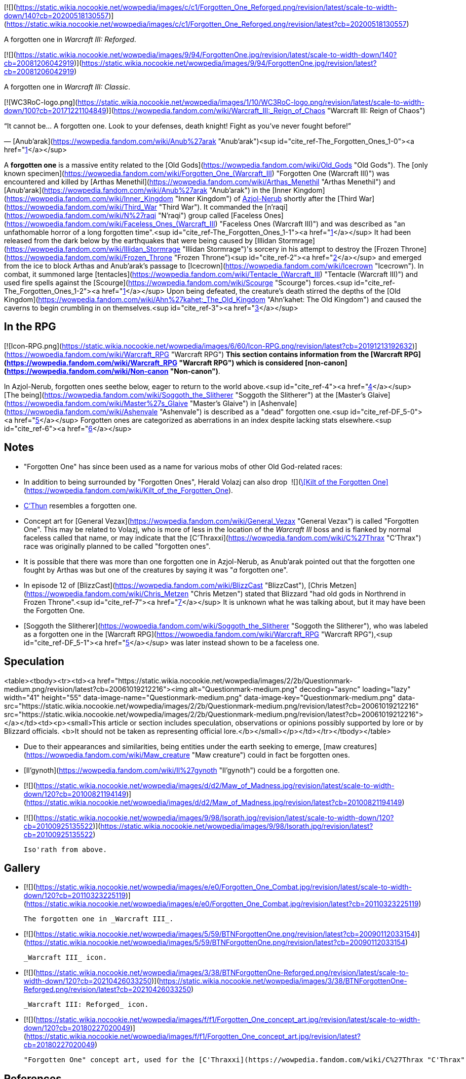 [![](https://static.wikia.nocookie.net/wowpedia/images/c/c1/Forgotten_One_Reforged.png/revision/latest/scale-to-width-down/140?cb=20200518130557)](https://static.wikia.nocookie.net/wowpedia/images/c/c1/Forgotten_One_Reforged.png/revision/latest?cb=20200518130557)

A forgotten one in _Warcraft III: Reforged_.

[![](https://static.wikia.nocookie.net/wowpedia/images/9/94/ForgottenOne.jpg/revision/latest/scale-to-width-down/140?cb=20081206042919)](https://static.wikia.nocookie.net/wowpedia/images/9/94/ForgottenOne.jpg/revision/latest?cb=20081206042919)

A forgotten one in _Warcraft III: Classic_.

[![WC3RoC-logo.png](https://static.wikia.nocookie.net/wowpedia/images/1/10/WC3RoC-logo.png/revision/latest/scale-to-width-down/100?cb=20171221104849)](https://wowpedia.fandom.com/wiki/Warcraft_III:_Reign_of_Chaos "Warcraft III: Reign of Chaos")

“It cannot be... A forgotten one. Look to your defenses, death knight! Fight as you've never fought before!”

— [Anub'arak](https://wowpedia.fandom.com/wiki/Anub%27arak "Anub'arak")<sup id="cite_ref-The_Forgotten_Ones_1-0"><a href="https://wowpedia.fandom.com/wiki/Forgotten_one#cite_note-The_Forgotten_Ones-1">[1]</a></sup>

A **forgotten one** is a massive entity related to the [Old Gods](https://wowpedia.fandom.com/wiki/Old_Gods "Old Gods"). The [only known specimen](https://wowpedia.fandom.com/wiki/Forgotten_One_(Warcraft_III) "Forgotten One (Warcraft III)") was encountered and killed by [Arthas Menethil](https://wowpedia.fandom.com/wiki/Arthas_Menethil "Arthas Menethil") and [Anub'arak](https://wowpedia.fandom.com/wiki/Anub%27arak "Anub'arak") in the [Inner Kingdom](https://wowpedia.fandom.com/wiki/Inner_Kingdom "Inner Kingdom") of xref:Azjol-Nerub.adoc[Azjol-Nerub] shortly after the [Third War](https://wowpedia.fandom.com/wiki/Third_War "Third War"). It commanded the [n'raqi](https://wowpedia.fandom.com/wiki/N%27raqi "N'raqi") group called [Faceless Ones](https://wowpedia.fandom.com/wiki/Faceless_Ones_(Warcraft_III) "Faceless Ones (Warcraft III)") and was described as "an unfathomable horror of a long forgotten time".<sup id="cite_ref-The_Forgotten_Ones_1-1"><a href="https://wowpedia.fandom.com/wiki/Forgotten_one#cite_note-The_Forgotten_Ones-1">[1]</a></sup> It had been released from the dark below by the earthquakes that were being caused by [Illidan Stormrage](https://wowpedia.fandom.com/wiki/Illidan_Stormrage "Illidan Stormrage")'s sorcery in his attempt to destroy the [Frozen Throne](https://wowpedia.fandom.com/wiki/Frozen_Throne "Frozen Throne")<sup id="cite_ref-2"><a href="https://wowpedia.fandom.com/wiki/Forgotten_one#cite_note-2">[2]</a></sup> and emerged from the ice to block Arthas and Anub'arak's passage to [Icecrown](https://wowpedia.fandom.com/wiki/Icecrown "Icecrown"). In combat, it summoned large [tentacles](https://wowpedia.fandom.com/wiki/Tentacle_(Warcraft_III) "Tentacle (Warcraft III)") and used fire spells against the [Scourge](https://wowpedia.fandom.com/wiki/Scourge "Scourge") forces.<sup id="cite_ref-The_Forgotten_Ones_1-2"><a href="https://wowpedia.fandom.com/wiki/Forgotten_one#cite_note-The_Forgotten_Ones-1">[1]</a></sup> Upon being defeated, the creature's death stirred the depths of the [Old Kingdom](https://wowpedia.fandom.com/wiki/Ahn%27kahet:_The_Old_Kingdom "Ahn'kahet: The Old Kingdom") and caused the caverns to begin crumbling in on themselves.<sup id="cite_ref-3"><a href="https://wowpedia.fandom.com/wiki/Forgotten_one#cite_note-3">[3]</a></sup>

## In the RPG

[![Icon-RPG.png](https://static.wikia.nocookie.net/wowpedia/images/6/60/Icon-RPG.png/revision/latest?cb=20191213192632)](https://wowpedia.fandom.com/wiki/Warcraft_RPG "Warcraft RPG") **This section contains information from the [Warcraft RPG](https://wowpedia.fandom.com/wiki/Warcraft_RPG "Warcraft RPG") which is considered [non-canon](https://wowpedia.fandom.com/wiki/Non-canon "Non-canon")**.

In Azjol-Nerub, forgotten ones seethe below, eager to return to the world above.<sup id="cite_ref-4"><a href="https://wowpedia.fandom.com/wiki/Forgotten_one#cite_note-4">[4]</a></sup> [The being](https://wowpedia.fandom.com/wiki/Soggoth_the_Slitherer "Soggoth the Slitherer") at the [Master's Glaive](https://wowpedia.fandom.com/wiki/Master%27s_Glaive "Master's Glaive") in [Ashenvale](https://wowpedia.fandom.com/wiki/Ashenvale "Ashenvale") is described as a "dead" forgotten one.<sup id="cite_ref-DF_5-0"><a href="https://wowpedia.fandom.com/wiki/Forgotten_one#cite_note-DF-5">[5]</a></sup> Forgotten ones are categorized as aberrations in an index despite lacking stats elsewhere.<sup id="cite_ref-6"><a href="https://wowpedia.fandom.com/wiki/Forgotten_one#cite_note-6">[6]</a></sup>

## Notes

-   "Forgotten One" has since been used as a name for various mobs of other Old God-related races:
-   In addition to being surrounded by "Forgotten Ones", Herald Volazj can also drop  ![](https://static.wikia.nocookie.net/wowpedia/images/2/20/Inv_pants_leather_13.png/revision/latest/scale-to-width-down/16?cb=20060921070920)[\[Kilt of the Forgotten One\]](https://wowpedia.fandom.com/wiki/Kilt_of_the_Forgotten_One).
-   xref:CThun.adoc[C'Thun] resembles a forgotten one.
-   Concept art for [General Vezax](https://wowpedia.fandom.com/wiki/General_Vezax "General Vezax") is called "Forgotten One". This may be related to Volazj, who is more of less in the location of the _Warcraft III_ boss and is flanked by normal faceless called that name, or may indicate that the [C'Thraxxi](https://wowpedia.fandom.com/wiki/C%27Thrax "C'Thrax") race was originally planned to be called "forgotten ones".
-   It is possible that there was more than one forgotten one in Azjol-Nerub, as Anub'arak pointed out that the forgotten one fought by Arthas was but one of the creatures by saying it was "_a_ forgotten one".
-   In episode 12 of [BlizzCast](https://wowpedia.fandom.com/wiki/BlizzCast "BlizzCast"), [Chris Metzen](https://wowpedia.fandom.com/wiki/Chris_Metzen "Chris Metzen") stated that Blizzard "had old gods in Northrend in Frozen Throne".<sup id="cite_ref-7"><a href="https://wowpedia.fandom.com/wiki/Forgotten_one#cite_note-7">[7]</a></sup> It is unknown what he was talking about, but it may have been the Forgotten One.
-   [Soggoth the Slitherer](https://wowpedia.fandom.com/wiki/Soggoth_the_Slitherer "Soggoth the Slitherer"), who was labeled as a forgotten one in the [Warcraft RPG](https://wowpedia.fandom.com/wiki/Warcraft_RPG "Warcraft RPG"),<sup id="cite_ref-DF_5-1"><a href="https://wowpedia.fandom.com/wiki/Forgotten_one#cite_note-DF-5">[5]</a></sup> was later instead shown to be a faceless one.

## Speculation

<table><tbody><tr><td><a href="https://static.wikia.nocookie.net/wowpedia/images/2/2b/Questionmark-medium.png/revision/latest?cb=20061019212216"><img alt="Questionmark-medium.png" decoding="async" loading="lazy" width="41" height="55" data-image-name="Questionmark-medium.png" data-image-key="Questionmark-medium.png" data-src="https://static.wikia.nocookie.net/wowpedia/images/2/2b/Questionmark-medium.png/revision/latest?cb=20061019212216" src="https://static.wikia.nocookie.net/wowpedia/images/2/2b/Questionmark-medium.png/revision/latest?cb=20061019212216"></a></td><td><p><small>This article or section includes speculation, observations or opinions possibly supported by lore or by Blizzard officials. <b>It should not be taken as representing official lore.</b></small></p></td></tr></tbody></table>

-   Due to their appearances and similarities, being entities under the earth seeking to emerge, [maw creatures](https://wowpedia.fandom.com/wiki/Maw_creature "Maw creature") could in fact be forgotten ones.
-   [Il'gynoth](https://wowpedia.fandom.com/wiki/Il%27gynoth "Il'gynoth") could be a forgotten one.

-   [![](https://static.wikia.nocookie.net/wowpedia/images/d/d2/Maw_of_Madness.jpg/revision/latest/scale-to-width-down/120?cb=20100821194149)](https://static.wikia.nocookie.net/wowpedia/images/d/d2/Maw_of_Madness.jpg/revision/latest?cb=20100821194149)

-   [![](https://static.wikia.nocookie.net/wowpedia/images/9/98/Isorath.jpg/revision/latest/scale-to-width-down/120?cb=20100925135522)](https://static.wikia.nocookie.net/wowpedia/images/9/98/Isorath.jpg/revision/latest?cb=20100925135522)

    Iso'rath from above.


## Gallery

-   [![](https://static.wikia.nocookie.net/wowpedia/images/e/e0/Forgotten_One_Combat.jpg/revision/latest/scale-to-width-down/120?cb=20110323225119)](https://static.wikia.nocookie.net/wowpedia/images/e/e0/Forgotten_One_Combat.jpg/revision/latest?cb=20110323225119)

    The forgotten one in _Warcraft III_.

-   [![](https://static.wikia.nocookie.net/wowpedia/images/5/59/BTNForgottenOne.png/revision/latest?cb=20090112033154)](https://static.wikia.nocookie.net/wowpedia/images/5/59/BTNForgottenOne.png/revision/latest?cb=20090112033154)

    _Warcraft III_ icon.

-   [![](https://static.wikia.nocookie.net/wowpedia/images/3/38/BTNForgottenOne-Reforged.png/revision/latest/scale-to-width-down/120?cb=20210426033250)](https://static.wikia.nocookie.net/wowpedia/images/3/38/BTNForgottenOne-Reforged.png/revision/latest?cb=20210426033250)

    _Warcraft III: Reforged_ icon.

-   [![](https://static.wikia.nocookie.net/wowpedia/images/f/f1/Forgotten_One_concept_art.jpg/revision/latest/scale-to-width-down/120?cb=20180227020049)](https://static.wikia.nocookie.net/wowpedia/images/f/f1/Forgotten_One_concept_art.jpg/revision/latest?cb=20180227020049)

    "Forgotten One" concept art, used for the [C'Thraxxi](https://wowpedia.fandom.com/wiki/C%27Thrax "C'Thrax").


## References

1.  ^ <sup><a href="https://wowpedia.fandom.com/wiki/Forgotten_one#cite_ref-The_Forgotten_Ones_1-0">a</a></sup> <sup><a href="https://wowpedia.fandom.com/wiki/Forgotten_one#cite_ref-The_Forgotten_Ones_1-1">b</a></sup> <sup><a href="https://wowpedia.fandom.com/wiki/Forgotten_one#cite_ref-The_Forgotten_Ones_1-2">c</a></sup> [The Forgotten Ones](https://wowpedia.fandom.com/wiki/The_Forgotten_Ones_(WC3_Undead) "The Forgotten Ones (WC3 Undead)")
2.  [^](https://wowpedia.fandom.com/wiki/Forgotten_one#cite_ref-2) [Into the Shadow Web Caverns](https://wowpedia.fandom.com/wiki/Into_the_Shadow_Web_Caverns_(WC3_Undead) "Into the Shadow Web Caverns (WC3 Undead)")
3.  [^](https://wowpedia.fandom.com/wiki/Forgotten_one#cite_ref-3) [Ascent to the Upper Kingdom](https://wowpedia.fandom.com/wiki/Ascent_to_the_Upper_Kingdom_(WC3_Undead) "Ascent to the Upper Kingdom (WC3 Undead)")
4.  [^](https://wowpedia.fandom.com/wiki/Forgotten_one#cite_ref-4) _[Lands of Mystery](https://wowpedia.fandom.com/wiki/Lands_of_Mystery "Lands of Mystery")_, pg. 91
5.  ^ <sup><a href="https://wowpedia.fandom.com/wiki/Forgotten_one#cite_ref-DF_5-0">a</a></sup> <sup><a href="https://wowpedia.fandom.com/wiki/Forgotten_one#cite_ref-DF_5-1">b</a></sup> _[Dark Factions](https://wowpedia.fandom.com/wiki/Dark_Factions "Dark Factions")_, pg. 145
6.  [^](https://wowpedia.fandom.com/wiki/Forgotten_one#cite_ref-6) _[Monster Guide](https://wowpedia.fandom.com/wiki/Monster_Guide "Monster Guide")_, pg. 212
7.  [^](https://wowpedia.fandom.com/wiki/Forgotten_one#cite_ref-7) [BlizzCast Episode 12](https://www.blizzard.com/en-us/blizzcast/archive/episode12.html) (2009-12-08). Retrieved on 2019-06-11. “_In order to leverage a lot of these cool ideas we had even as far back as Warcraft III, and just ideas that had popped as the franchise had shaped itself since WoW's debut, you know just building WoW, we came up with all sorts of weird stuff that did not exist. Ahn'Qiraj and crazy old gods, well actually, we had old gods in Northrend in Frozen Throne..._”

| Collapse
-   [v](https://wowpedia.fandom.com/wiki/Template:Sapient_Species "Template:Sapient Species")
-   [e](https://wowpedia.fandom.com/wiki/Template:Sapient_Species?action=edit)

Sapient species/[races](https://wowpedia.fandom.com/wiki/Race "Race")

 |
| --- |
|  |
| [Titanic creations](https://wowpedia.fandom.com/wiki/Template:Titanic_creations "Template:Titanic creations") |

-   [Earthen](https://wowpedia.fandom.com/wiki/Earthen "Earthen")
    -   [Dwarf](https://wowpedia.fandom.com/wiki/Dwarf "Dwarf")
-   [Giant](https://wowpedia.fandom.com/wiki/Giant "Giant")
-   [Mechagnome](https://wowpedia.fandom.com/wiki/Mechagnome "Mechagnome")
    -   [Gnome](https://wowpedia.fandom.com/wiki/Gnome "Gnome")
-   [Vrykul](https://wowpedia.fandom.com/wiki/Vrykul "Vrykul")
    -   [Drust](https://wowpedia.fandom.com/wiki/Drust "Drust")
    -   [Human](https://wowpedia.fandom.com/wiki/Human "Human")
-   [Mogu](https://wowpedia.fandom.com/wiki/Mogu "Mogu")
-   [Titanic watcher](https://wowpedia.fandom.com/wiki/Titanic_watcher "Titanic watcher")
-   xref:Tolvir.adoc[tol'vir]
-   [Goblin](https://wowpedia.fandom.com/wiki/Goblin "Goblin")/[Pygmy](https://wowpedia.fandom.com/wiki/Pygmy "Pygmy")



 |
|  |
| [Native to Azeroth](https://wowpedia.fandom.com/wiki/Template:Azeroth_natives "Template:Azeroth natives") |

-   [Cenarian](https://wowpedia.fandom.com/wiki/Cenarius#Children "Cenarius")
-   [Dragonkin](https://wowpedia.fandom.com/wiki/Dragonkin "Dragonkin")
-   [Elf](https://wowpedia.fandom.com/wiki/Elf "Elf")
-   [Troll](https://wowpedia.fandom.com/wiki/Troll "Troll")
-   [Jalgar](https://wowpedia.fandom.com/wiki/Jalgar "Jalgar")
    -   [Furbolg](https://wowpedia.fandom.com/wiki/Furbolg "Furbolg")
-   [Gnoll](https://wowpedia.fandom.com/wiki/Gnoll "Gnoll")
-   [Grell](https://wowpedia.fandom.com/wiki/Grell "Grell")
-   [Harpy](https://wowpedia.fandom.com/wiki/Harpy "Harpy")
-   [Hozen](https://wowpedia.fandom.com/wiki/Hozen "Hozen")
-   [Makrura](https://wowpedia.fandom.com/wiki/Makrura "Makrura")
-   [Mistlurker](https://wowpedia.fandom.com/wiki/Mistlurker "Mistlurker")
-   [Murloc](https://wowpedia.fandom.com/wiki/Murloc "Murloc")
-   [Pandaren](https://wowpedia.fandom.com/wiki/Pandaren "Pandaren")
-   [Quilboar](https://wowpedia.fandom.com/wiki/Quilboar "Quilboar")
-   [Saurok](https://wowpedia.fandom.com/wiki/Saurok "Saurok")
-   [Sprite](https://wowpedia.fandom.com/wiki/Sprite "Sprite")
-   [Yaungol](https://wowpedia.fandom.com/wiki/Yaungol "Yaungol")
    -   [Tauren](https://wowpedia.fandom.com/wiki/Tauren "Tauren")
-   [Tuskarr](https://wowpedia.fandom.com/wiki/Tuskarr "Tuskarr")
-   [Virmen](https://wowpedia.fandom.com/wiki/Virmen "Virmen")
-   [Wolvar](https://wowpedia.fandom.com/wiki/Wolvar "Wolvar")
-   [Worgen](https://wowpedia.fandom.com/wiki/Worgen "Worgen")



 |
|  |
| [Alien to Azeroth](https://wowpedia.fandom.com/wiki/Template:Azeroth_aliens "Template:Azeroth aliens") |

-   [Annihilan](https://wowpedia.fandom.com/wiki/Annihilan "Annihilan")
-   [Arakkoa](https://wowpedia.fandom.com/wiki/Arakkoa "Arakkoa")
-   [Ered'ruin](https://wowpedia.fandom.com/wiki/Ered%27ruin "Ered'ruin")
-   [Eredar](https://wowpedia.fandom.com/wiki/Eredar "Eredar")
-   [Ethereal](https://wowpedia.fandom.com/wiki/Ethereal "Ethereal")
-   [Fungi](https://wowpedia.fandom.com/wiki/Zangar_encroachment "Zangar encroachment")
-   [Colossal](https://wowpedia.fandom.com/wiki/Colossal "Colossal")
-   [Imp](https://wowpedia.fandom.com/wiki/Imp "Imp")
-   [Mo'arg](https://wowpedia.fandom.com/wiki/Mo%27arg "Mo'arg")
-   [Naaru](https://wowpedia.fandom.com/wiki/Naaru "Naaru")
-   [Nathrezim](https://wowpedia.fandom.com/wiki/Nathrezim "Nathrezim")
-   [Observer](https://wowpedia.fandom.com/wiki/Observer "Observer")
-   [Orc](https://wowpedia.fandom.com/wiki/Orc "Orc")
-   [Ogre](https://wowpedia.fandom.com/wiki/Ogre "Ogre")
-   [Sayaad](https://wowpedia.fandom.com/wiki/Sayaad "Sayaad")
-   [Shivarra](https://wowpedia.fandom.com/wiki/Shivarra "Shivarra")
-   [Terrorguard](https://wowpedia.fandom.com/wiki/Terrorguard "Terrorguard")
-   [Titan](https://wowpedia.fandom.com/wiki/Titan "Titan")
-   [Voidwalker](https://wowpedia.fandom.com/wiki/Voidwalker "Voidwalker")
-   [Old God](https://wowpedia.fandom.com/wiki/Old_God "Old God")
    -   [Sha](https://wowpedia.fandom.com/wiki/Sha "Sha")
    -   xref:Aqir.adoc[aqir]
    -   [Faceless one](https://wowpedia.fandom.com/wiki/N%27raqi "N'raqi")
    -   **Forgotten one**
    -   [Mantid](https://wowpedia.fandom.com/wiki/Mantid "Mantid")
    -   [Merciless one](https://wowpedia.fandom.com/wiki/Merciless_one "Merciless one")



 |
|  |
| [Nature and Divine](https://wowpedia.fandom.com/wiki/Template:Nature_and_Divine "Template:Nature and Divine") |

-   [Ancient](https://wowpedia.fandom.com/wiki/Ancient "Ancient")
-   [Wild Gods](https://wowpedia.fandom.com/wiki/Wild_God "Wild God")
-   [Elemental](https://wowpedia.fandom.com/wiki/Elemental "Elemental")
-   [Faerie dragon](https://wowpedia.fandom.com/wiki/Faerie_dragon "Faerie dragon")
-   [Loa](https://wowpedia.fandom.com/wiki/Loa "Loa")
-   [Spirit Healer](https://wowpedia.fandom.com/wiki/Spirit_Healer "Spirit Healer")



 |
|  |
|

-   [Creatures](https://wowpedia.fandom.com/wiki/Creature "Creature")
-   [Race origins](https://wowpedia.fandom.com/wiki/Race_origins "Race origins")
-   [Half-breed](https://wowpedia.fandom.com/wiki/Half-breed "Half-breed")
-   [Languages](https://wowpedia.fandom.com/wiki/Language "Language")



 |

| Expand
-   [v](https://wowpedia.fandom.com/wiki/Template:Old_Gods "Template:Old Gods")
-   [e](https://wowpedia.fandom.com/wiki/Template:Old_Gods?action=edit)

[Old Gods' forces](https://wowpedia.fandom.com/wiki/Old_Gods%27_forces "Old Gods' forces")



 |
| --- |

Others like you also viewed